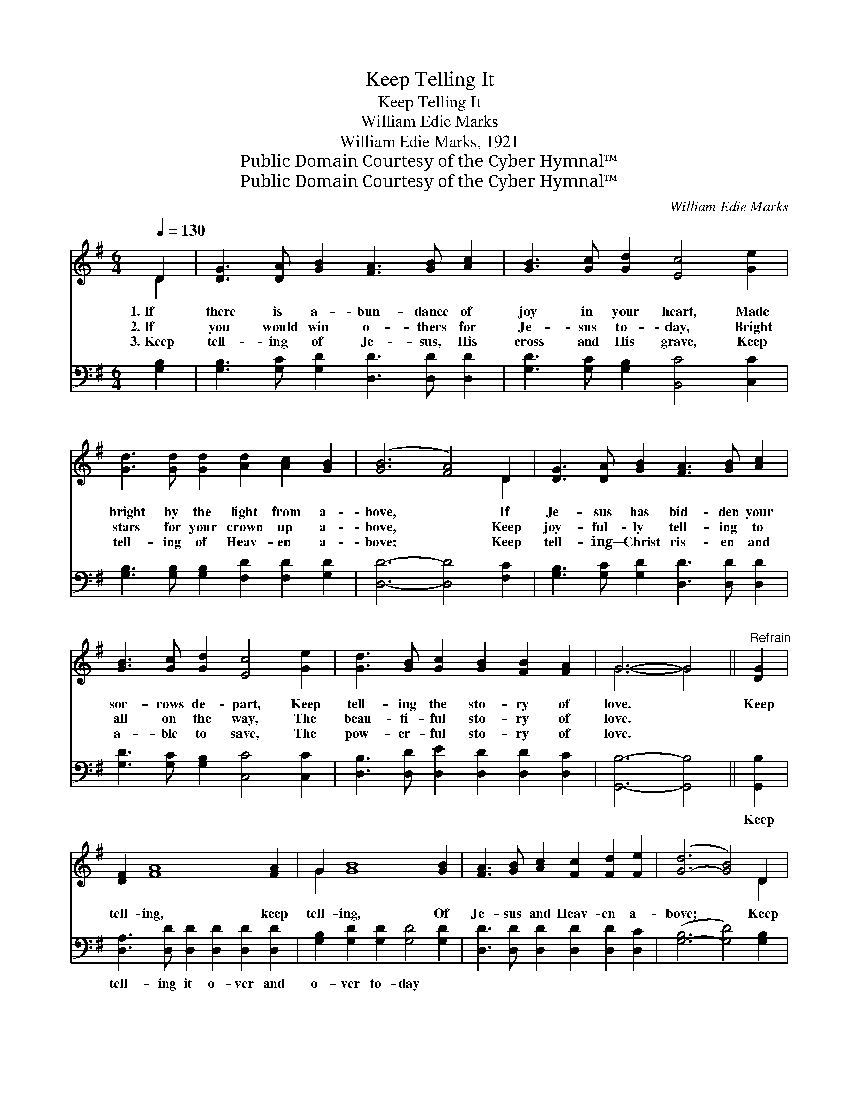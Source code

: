 X:1
T:Keep Telling It
T:Keep Telling It
T:William Edie Marks
T:William Edie Marks, 1921
T:Public Domain Courtesy of the Cyber Hymnal™
T:Public Domain Courtesy of the Cyber Hymnal™
C:William Edie Marks
Z:Public Domain
Z:Courtesy of the Cyber Hymnal™
%%score ( 1 2 ) 3
L:1/8
Q:1/4=130
M:6/4
K:G
V:1 treble 
V:2 treble 
V:3 bass 
V:1
 D2 | [DG]3 [DA] [GB]2 [FA]3 [GB] [Ac]2 | [GB]3 [Gc] [Gd]2 [Ec]4 [Ge]2 | %3
w: 1.~If|there is a- bun- dance of|joy in your heart, Made|
w: 2.~If|you would win o- thers for|Je- sus to- day, Bright|
w: 3.~Keep|tell- ing of Je- sus, His|cross and His grave, Keep|
 [Gd]3 [Gd] [Gd]2 [Ad]2 [Ac]2 [GB]2 | ([GB]6 [FA]4) D2 | [DG]3 [DA] [GB]2 [FA]3 [GB] [Ac]2 | %6
w: bright by the light from a-|bove, * If|Je- sus has bid- den your|
w: stars for your crown up a-|bove, * Keep|joy- ful- ly tell- ing to|
w: tell- ing of Heav- en a-|bove; * Keep|tell- ing— Christ ris- en and|
 [GB]3 [Gc] [Gd]2 [Ec]4 [Ge]2 | [Gd]3 [GB] [Gc]2 [GB]2 [FB]2 [FA]2 | G6- G4 ||"^Refrain" [DG]2 | %10
w: sor- rows de- part, Keep|tell- ing the sto- ry of|love. *|Keep|
w: all on the way, The|beau- ti- ful sto- ry of|love. *||
w: a- ble to save, The|pow- er- ful sto- ry of|love. *||
 [DF]2 [FA]8 [FA]2 | G2 [GB]8 [GB]2 | [FA]3 [GB] [Ac]2 [Fc]2 [Fd]2 [Fe]2 | ([G-d]6 [GB]4) D2 | %14
w: tell- ing, keep|tell- ing, Of|Je- sus and Heav- en a-|bove; * Keep|
w: ||||
w: ||||
 [DG]3 [DA] [GB]2 [FA]3 [GB] [Ac]2 | [GB]3 [Gc] [Gd]2 [Ec]4 [Ge]2 | %16
w: tell- ing to o- thers you|meet on the way, The|
w: ||
w: ||
 [Gd]3 [GB] [Gc]2 [GB]2 [FB]2 [FA]2 | G6- G4 |] %18
w: won- der- ful sto- ry of|love. *|
w: ||
w: ||
V:2
 D2 | x12 | x12 | x12 | x10 D2 | x12 | x12 | x12 | G6- G4 || x2 | x12 | G2 x10 | x12 | x10 D2 | %14
 x12 | x12 | x12 | G6- G4 |] %18
V:3
 [G,B,]2 | [G,B,]3 [G,C] [G,D]2 [D,D]3 [D,D] [D,D]2 | [G,D]3 [G,C] [G,B,]2 [B,,C]4 [C,C]2 | %3
w: ~|~ ~ ~ ~ ~ ~|~ ~ ~ ~ ~|
 [G,B,]3 [G,B,] [G,B,]2 [F,D]2 [F,D]2 [G,D]2 | [D,D]6- [D,D]4 [F,C]2 | %5
w: ~ ~ ~ ~ ~ ~|~ * ~|
 [G,B,]3 [G,C] [G,D]2 [D,D]3 [D,D] [D,D]2 | [G,D]3 [G,C] [G,B,]2 [C,C]4 [C,C]2 | %7
w: ~ ~ ~ ~ ~ ~|~ ~ ~ ~ ~|
 [D,B,]3 [D,D] [D,E]2 [D,D]2 [D,D]2 [D,C]2 | [G,,B,]6- [G,,B,]4 || [G,,B,]2 | %10
w: ~ ~ ~ ~ ~ ~|~ *|Keep|
 [D,A,]3 [D,D] [D,D]2 [D,D]2 [D,D]2 [D,D]2 | [G,B,]2 [G,D]2 [G,D]2 [G,D]4 [G,D]2 | %12
w: tell- ing it o- ver and|o- ver to- day *|
 [D,D]3 [D,D] [D,D]2 [D,D]2 [D,D]2 [D,C]2 | ([G,-B,]6 [G,D]4) [G,B,]2 | %14
w: ||
 [G,B,]3 [G,C] [G,D]2 [D,D]3 [D,D] [D,D]2 | [G,D]3 [G,C] [G,B,]2 [C,C]4 [C,C]2 | %16
w: ||
 [D,B,]3 [D,D] [D,E]2 [D,D]2 [D,D]2 [D,C]2 | [G,,B,]6- [G,,B,]4 |] %18
w: ||

